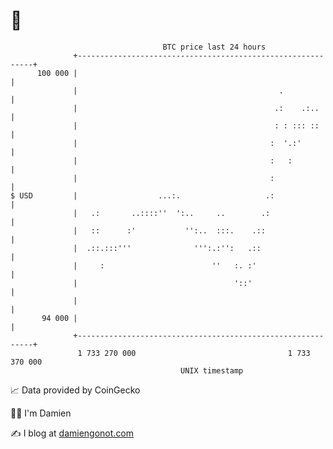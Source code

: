 * 👋

#+begin_example
                                     BTC price last 24 hours                    
                 +------------------------------------------------------------+ 
         100 000 |                                                            | 
                 |                                             .              | 
                 |                                            .:    .:..      | 
                 |                                            : : ::: ::      | 
                 |                                           :  '.:'          | 
                 |                                           :   :            | 
                 |                                           :                | 
   $ USD         |                  ...:.                   .:                | 
                 |   .:       ..::::''  ':..     ..        .:                 | 
                 |   ::      :'           '':..  :::.    .::                  | 
                 |  .::.:::'''              ''':.:'':   .::                   | 
                 |     :                        ''   :. :'                    | 
                 |                                   '::'                     | 
                 |                                                            | 
          94 000 |                                                            | 
                 +------------------------------------------------------------+ 
                  1 733 270 000                                  1 733 370 000  
                                         UNIX timestamp                         
#+end_example
📈 Data provided by CoinGecko

🧑‍💻 I'm Damien

✍️ I blog at [[https://www.damiengonot.com][damiengonot.com]]
